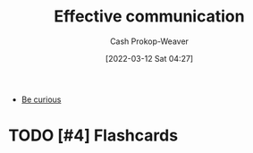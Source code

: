 :PROPERTIES:
:ID:       af59804b-3199-476f-89c0-0ad1e5b6cd6e
:LAST_MODIFIED: [2023-09-05 Tue 20:19]
:END:
#+title: Effective communication
#+hugo_custom_front_matter: :slug "af59804b-3199-476f-89c0-0ad1e5b6cd6e"
#+author: Cash Prokop-Weaver
#+date: [2022-03-12 Sat 04:27]
#+startup: overview
#+filetags: :hastodo:concept:

- [[id:279afdb0-48ca-4542-94f1-d20add351cae][Be curious]]

* TODO [#4] Expand :noexport:
* TODO [#4] Flashcards
:PROPERTIES:
:ANKI_DECK: Default
:END:


